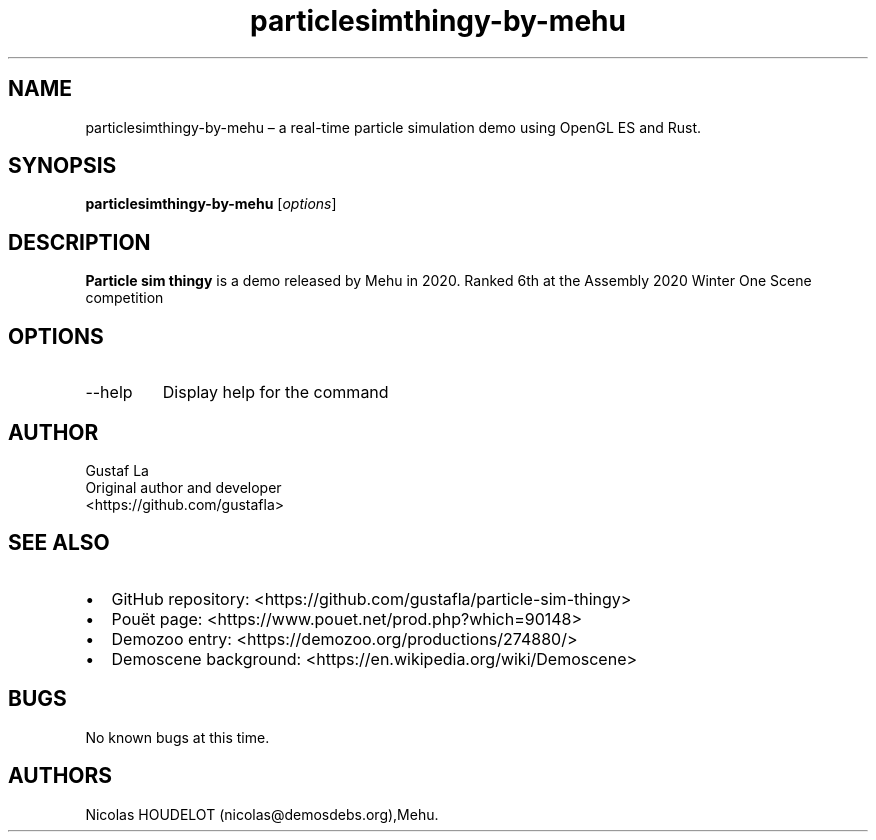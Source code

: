 .\" Automatically generated by Pandoc 3.1.3
.\"
.\" Define V font for inline verbatim, using C font in formats
.\" that render this, and otherwise B font.
.ie "\f[CB]x\f[]"x" \{\
. ftr V B
. ftr VI BI
. ftr VB B
. ftr VBI BI
.\}
.el \{\
. ftr V CR
. ftr VI CI
. ftr VB CB
. ftr VBI CBI
.\}
.TH "particlesimthingy-by-mehu" "6" "2025-04-21" "Particle sim thingy User Manuals" ""
.hy
.SH NAME
.PP
particlesimthingy-by-mehu \[en] a real-time particle simulation demo
using OpenGL ES and Rust.
.SH SYNOPSIS
.PP
\f[B]particlesimthingy-by-mehu\f[R] [\f[I]options\f[R]]
.SH DESCRIPTION
.PP
\f[B]Particle sim thingy\f[R] is a demo released by Mehu in 2020.
Ranked 6th at the Assembly 2020 Winter One Scene competition
.SH OPTIONS
.TP
--help
Display help for the command
.SH AUTHOR
.PP
Gustaf La
.PD 0
.P
.PD
Original author and developer
.PD 0
.P
.PD
<https://github.com/gustafla>
.SH SEE ALSO
.IP \[bu] 2
GitHub repository: <https://github.com/gustafla/particle-sim-thingy>
.IP \[bu] 2
Pouët page: <https://www.pouet.net/prod.php?which=90148>
.IP \[bu] 2
Demozoo entry: <https://demozoo.org/productions/274880/>
.IP \[bu] 2
Demoscene background: <https://en.wikipedia.org/wiki/Demoscene>
.SH BUGS
.PP
No known bugs at this time.
.SH AUTHORS
Nicolas HOUDELOT (nicolas\[at]demosdebs.org),Mehu.
